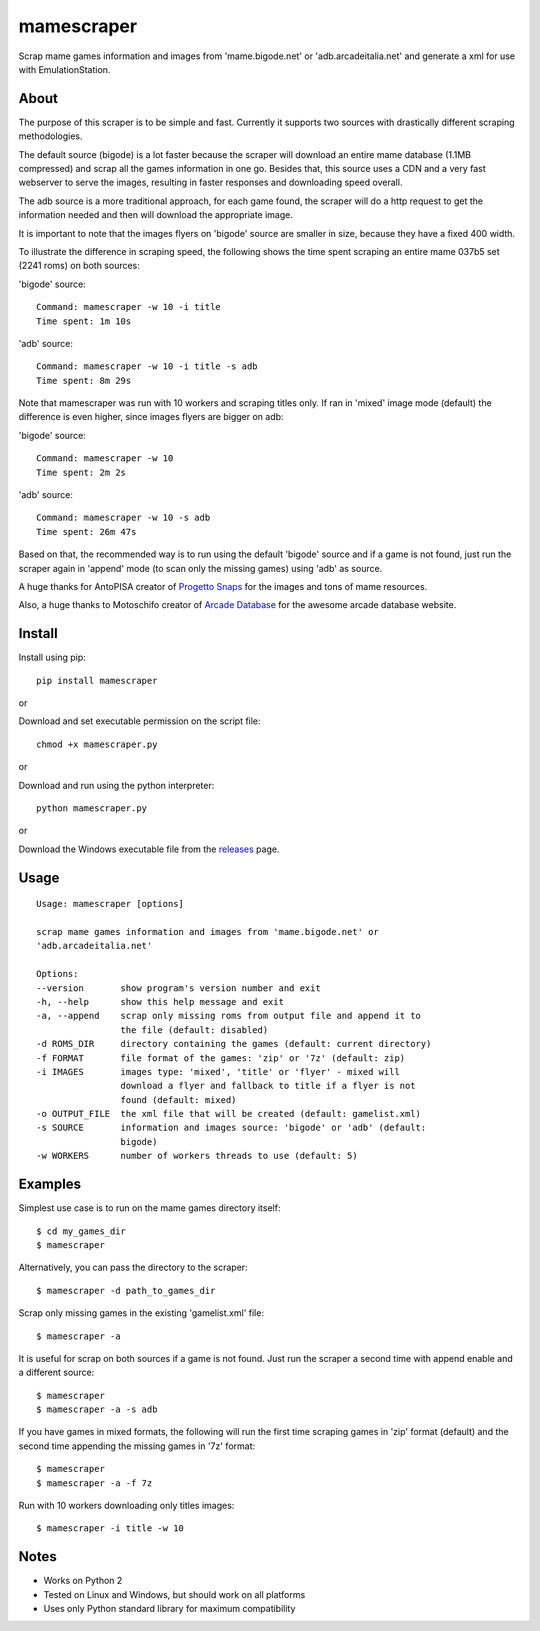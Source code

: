 mamescraper
===========

Scrap mame games information and images from 'mame.bigode.net' or
'adb.arcadeitalia.net' and generate a xml for use with EmulationStation.

About
-----

The purpose of this scraper is to be simple and fast. Currently it supports
two sources with drastically different scraping methodologies.

The default source (bigode) is a lot faster because the scraper will download
an entire mame database (1.1MB compressed) and scrap all the games information
in one go. Besides that, this source uses a CDN and a very fast webserver to
serve the images, resulting in faster responses and downloading speed overall.

The adb source is a more traditional approach, for each game found, the scraper
will do a http request to get the information needed and then will download the
appropriate image.

It is important to note that the images flyers on 'bigode' source are smaller
in size, because they have a fixed 400 width.

To illustrate the difference in scraping speed, the following shows the time
spent scraping an entire mame 037b5 set (2241 roms) on both sources:

'bigode' source:

::

    Command: mamescraper -w 10 -i title
    Time spent: 1m 10s

'adb' source:

::

    Command: mamescraper -w 10 -i title -s adb
    Time spent: 8m 29s

Note that mamescraper was run with 10 workers and scraping titles only. If ran
in 'mixed' image mode (default) the difference is even higher, since images
flyers are bigger on adb:

'bigode' source:

::

    Command: mamescraper -w 10
    Time spent: 2m 2s


'adb' source:

::

    Command: mamescraper -w 10 -s adb
    Time spent: 26m 47s

Based on that, the recommended way is to run using the default 'bigode' source
and if a game is not found, just run the scraper again in 'append' mode
(to scan only the missing games) using 'adb' as source.

A huge thanks for AntoPISA creator of `Progetto Snaps <http://www.progettosnaps.net/>`_
for the images and tons of mame resources.

Also, a huge thanks to Motoschifo creator of `Arcade Database <http://adb.arcadeitalia.net/>`_
for the awesome arcade database website.

Install
-------

Install using pip:

::

    pip install mamescraper

or

Download and set executable permission on the script file:

::

    chmod +x mamescraper.py

or

Download and run using the python interpreter:

::

    python mamescraper.py

or

Download the Windows executable file from the `releases <https://github.com/pdrb/mamescraper/releases>`_ page.

Usage
-----

::

    Usage: mamescraper [options]

    scrap mame games information and images from 'mame.bigode.net' or
    'adb.arcadeitalia.net'

    Options:
    --version       show program's version number and exit
    -h, --help      show this help message and exit
    -a, --append    scrap only missing roms from output file and append it to
                    the file (default: disabled)
    -d ROMS_DIR     directory containing the games (default: current directory)
    -f FORMAT       file format of the games: 'zip' or '7z' (default: zip)
    -i IMAGES       images type: 'mixed', 'title' or 'flyer' - mixed will
                    download a flyer and fallback to title if a flyer is not
                    found (default: mixed)
    -o OUTPUT_FILE  the xml file that will be created (default: gamelist.xml)
    -s SOURCE       information and images source: 'bigode' or 'adb' (default:
                    bigode)
    -w WORKERS      number of workers threads to use (default: 5)

Examples
--------

Simplest use case is to run on the mame games directory itself:

::

    $ cd my_games_dir
    $ mamescraper

Alternatively, you can pass the directory to the scraper:

::

    $ mamescraper -d path_to_games_dir

Scrap only missing games in the existing 'gamelist.xml' file:

::

    $ mamescraper -a

It is useful for scrap on both sources if a game is not found. Just run the
scraper a second time with append enable and a different source:

::

    $ mamescraper
    $ mamescraper -a -s adb

If you have games in mixed formats, the following will run the first time
scraping games in 'zip' format (default) and the second time appending the
missing games in '7z' format:

::

    $ mamescraper
    $ mamescraper -a -f 7z

Run with 10 workers downloading only titles images:

::

    $ mamescraper -i title -w 10

Notes
-----

- Works on Python 2
- Tested on Linux and Windows, but should work on all platforms
- Uses only Python standard library for maximum compatibility
